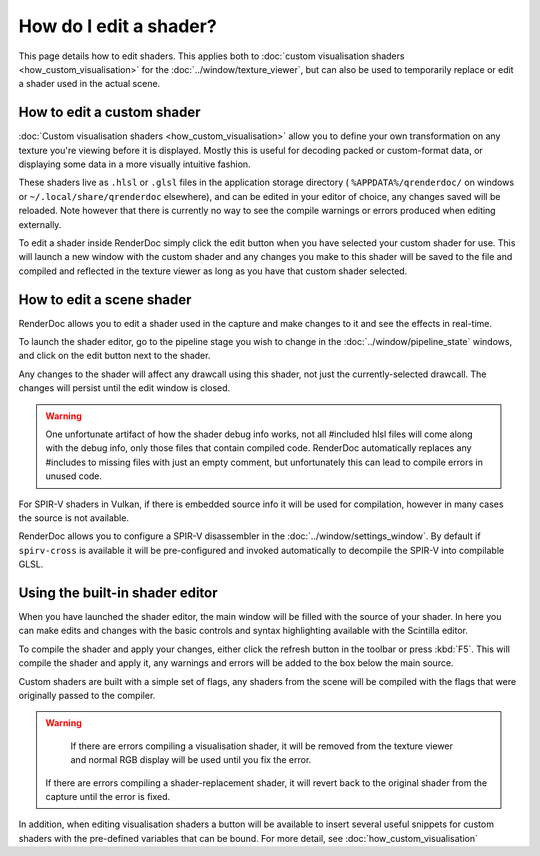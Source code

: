 How do I edit a shader?
=======================


.. |page_white_edit| image:: ../imgs/icons/page_white_edit.png

This page details how to edit shaders. This applies both to :doc:`custom visualisation shaders <how_custom_visualisation>` for the :doc:`../window/texture_viewer`, but can also be used to temporarily replace or edit a shader used in the actual scene.

How to edit a custom shader
---------------------------

:doc:`Custom visualisation shaders <how_custom_visualisation>` allow you to define your own transformation on any texture you're viewing before it is displayed. Mostly this is useful for decoding packed or custom-format data, or displaying some data in a more visually intuitive fashion.

These shaders live as ``.hlsl`` or ``.glsl`` files in the application storage directory ( ``%APPDATA%/qrenderdoc/`` on windows or ``~/.local/share/qrenderdoc`` elsewhere), and can be edited in your editor of choice, any changes saved will be reloaded. Note however that there is currently no way to see the compile warnings or errors produced when editing externally.

To edit a shader inside RenderDoc simply click the edit button |page_white_edit| when you have selected your custom shader for use. This will launch a new window with the custom shader and any changes you make to this shader will be saved to the file and compiled and reflected in the texture viewer as long as you have that custom shader selected.

How to edit a scene shader
--------------------------

RenderDoc allows you to edit a shader used in the capture and make changes to it and see the effects in real-time.

To launch the shader editor, go to the pipeline stage you wish to change in the :doc:`../window/pipeline_state` windows, and click on the edit button |page_white_edit| next to the shader.

Any changes to the shader will affect any drawcall using this shader, not just the currently-selected drawcall. The changes will persist until the edit window is closed.

.. warning::

	One unfortunate artifact of how the shader debug info works, not all #included hlsl files will come along with the debug info, only those files that contain compiled code. RenderDoc automatically replaces any #includes to missing files with just an empty comment, but unfortunately this can lead to compile errors in unused code.

For SPIR-V shaders in Vulkan, if there is embedded source info it will be used for compilation, however in many cases the source is not available.

RenderDoc allows you to configure a SPIR-V disassembler in the :doc:`../window/settings_window`. By default if ``spirv-cross`` is available it will be pre-configured and invoked automatically to decompile the SPIR-V into compilable GLSL.

Using the built-in shader editor
--------------------------------

When you have launched the shader editor, the main window will be filled with the source of your shader. In here you can make edits and changes with the basic controls and syntax highlighting available with the Scintilla editor.

To compile the shader and apply your changes, either click the refresh button in the toolbar or press :kbd:`F5`. This will compile the shader and apply it, any warnings and errors will be added to the box below the main source.

Custom shaders are built with a simple set of flags, any shaders from the scene will be compiled with the flags that were originally passed to the compiler.

.. warning::

	If there are errors compiling a visualisation shader, it will be removed from the texture viewer and normal RGB display will be used until you fix the error.

  If there are errors compiling a shader-replacement shader, it will revert back to the original shader from the capture until the error is fixed.

In addition, when editing visualisation shaders a button will be available to insert several useful snippets for custom shaders with the pre-defined variables that can be bound. For more detail, see :doc:`how_custom_visualisation`
